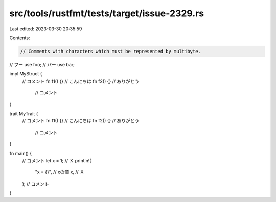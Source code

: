 src/tools/rustfmt/tests/target/issue-2329.rs
============================================

Last edited: 2023-03-30 20:35:59

Contents:

.. code-block:: rs

    // Comments with characters which must be represented by multibyte.

// フー
use foo;
// バー
use bar;

impl MyStruct {
    // コメント
    fn f1() {} // こんにちは
    fn f2() {} // ありがとう
               // コメント
}

trait MyTrait {
    // コメント
    fn f1() {} // こんにちは
    fn f2() {} // ありがとう
               // コメント
}

fn main() {
    // コメント
    let x = 1; // Ｘ
    println!(
        "x = {}", // xの値
        x,        // Ｘ
    );
    // コメント
}



